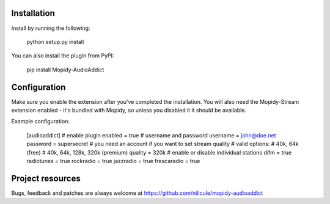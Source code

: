 Installation
============

Install by running the following:

  python setup.py install

You can also install the plugin from PyPI:

  pip install Mopidy-AudioAddict


Configuration
=============

Make sure you enable the extension after you've completed the installation. You will also
need the Mopidy-Stream extension enabled - it's bundled with Mopidy, so unless you disabled it
it should be available.

Example configuration:

    [audioaddict]
    # enable plugin
    enabled = true
    # username and password
    username = john@doe.net
    password = supersecret
    # you need an account if you want to set stream quality
    # valid options:
    #   40k, 64k (free)
    #   40k, 64k, 128k, 320k (premium)
    quality = 320k
    # enable or disable individual stations
    difm = true
    radiotunes = true
    rockradio = true
    jazzradio = true
    frescaradio = true


Project resources
=================

Bugs, feedback and patches are always welcome at https://github.com/nilicule/mopidy-audioaddict
